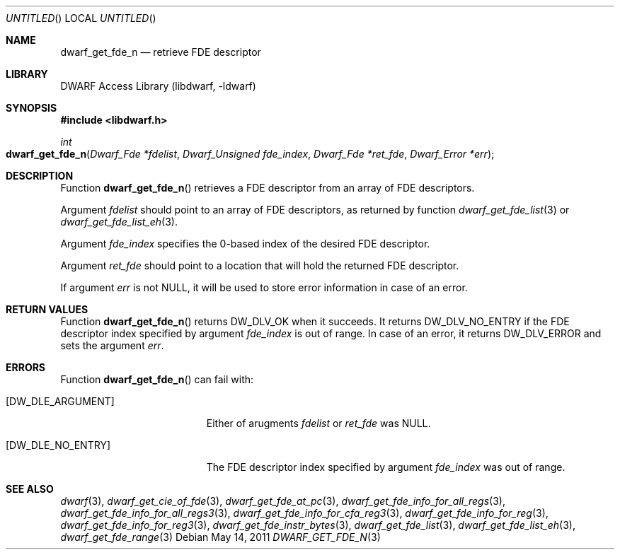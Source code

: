 .\" Copyright (c) 2011 Kai Wang
.\" All rights reserved.
.\"
.\" Redistribution and use in source and binary forms, with or without
.\" modification, are permitted provided that the following conditions
.\" are met:
.\" 1. Redistributions of source code must retain the above copyright
.\"    notice, this list of conditions and the following disclaimer.
.\" 2. Redistributions in binary form must reproduce the above copyright
.\"    notice, this list of conditions and the following disclaimer in the
.\"    documentation and/or other materials provided with the distribution.
.\"
.\" THIS SOFTWARE IS PROVIDED BY THE AUTHOR AND CONTRIBUTORS ``AS IS'' AND
.\" ANY EXPRESS OR IMPLIED WARRANTIES, INCLUDING, BUT NOT LIMITED TO, THE
.\" IMPLIED WARRANTIES OF MERCHANTABILITY AND FITNESS FOR A PARTICULAR PURPOSE
.\" ARE DISCLAIMED.  IN NO EVENT SHALL THE AUTHOR OR CONTRIBUTORS BE LIABLE
.\" FOR ANY DIRECT, INDIRECT, INCIDENTAL, SPECIAL, EXEMPLARY, OR CONSEQUENTIAL
.\" DAMAGES (INCLUDING, BUT NOT LIMITED TO, PROCUREMENT OF SUBSTITUTE GOODS
.\" OR SERVICES; LOSS OF USE, DATA, OR PROFITS; OR BUSINESS INTERRUPTION)
.\" HOWEVER CAUSED AND ON ANY THEORY OF LIABILITY, WHETHER IN CONTRACT, STRICT
.\" LIABILITY, OR TORT (INCLUDING NEGLIGENCE OR OTHERWISE) ARISING IN ANY WAY
.\" OUT OF THE USE OF THIS SOFTWARE, EVEN IF ADVISED OF THE POSSIBILITY OF
.\" SUCH DAMAGE.
.\"
.\" $Id$
.\"
.Dd May 14, 2011
.Os
.Dt DWARF_GET_FDE_N 3
.Sh NAME
.Nm dwarf_get_fde_n
.Nd retrieve FDE descriptor
.Sh LIBRARY
.Lb libdwarf
.Sh SYNOPSIS
.In libdwarf.h
.Ft int
.Fo dwarf_get_fde_n
.Fa "Dwarf_Fde *fdelist"
.Fa "Dwarf_Unsigned fde_index"
.Fa "Dwarf_Fde *ret_fde"
.Fa "Dwarf_Error *err"
.Fc
.Sh DESCRIPTION
Function
.Fn dwarf_get_fde_n
retrieves a FDE descriptor from an array of FDE descriptors.
.Pp
Argument
.Ar fdelist
should point to an array of FDE descriptors, as returned by function
.Xr dwarf_get_fde_list 3
or
.Xr dwarf_get_fde_list_eh 3 .
.Pp
Argument
.Ar fde_index
specifies the 0-based index of the desired FDE descriptor.
.Pp
Argument
.Ar ret_fde
should point to a location that will hold the returned FDE descriptor.
.Pp
If argument
.Ar err
is not NULL, it will be used to store error information in case of an
error.
.Sh RETURN VALUES
Function
.Fn dwarf_get_fde_n
returns
.Dv DW_DLV_OK
when it succeeds.
It returns
.Dv DW_DLV_NO_ENTRY
if the FDE descriptor index specified by argument
.Ar fde_index
is out of range.
In case of an error, it returns
.Dv DW_DLV_ERROR
and sets the argument
.Ar err .
.Sh ERRORS
Function
.Fn dwarf_get_fde_n
can fail with:
.Bl -tag -width ".Bq Er DW_DLE_NO_ENTRY"
.It Bq Er DW_DLE_ARGUMENT
Either of arugments
.Ar fdelist
or
.Ar ret_fde
was NULL.
.It Bq Er DW_DLE_NO_ENTRY
The FDE descriptor index specified by argument
.Ar fde_index
was out of range.
.El
.Sh SEE ALSO
.Xr dwarf 3 ,
.Xr dwarf_get_cie_of_fde 3 ,
.Xr dwarf_get_fde_at_pc 3 ,
.Xr dwarf_get_fde_info_for_all_regs 3 ,
.Xr dwarf_get_fde_info_for_all_regs3 3 ,
.Xr dwarf_get_fde_info_for_cfa_reg3 3 ,
.Xr dwarf_get_fde_info_for_reg 3 ,
.Xr dwarf_get_fde_info_for_reg3 3 ,
.Xr dwarf_get_fde_instr_bytes 3 ,
.Xr dwarf_get_fde_list 3 ,
.Xr dwarf_get_fde_list_eh 3 ,
.Xr dwarf_get_fde_range 3
